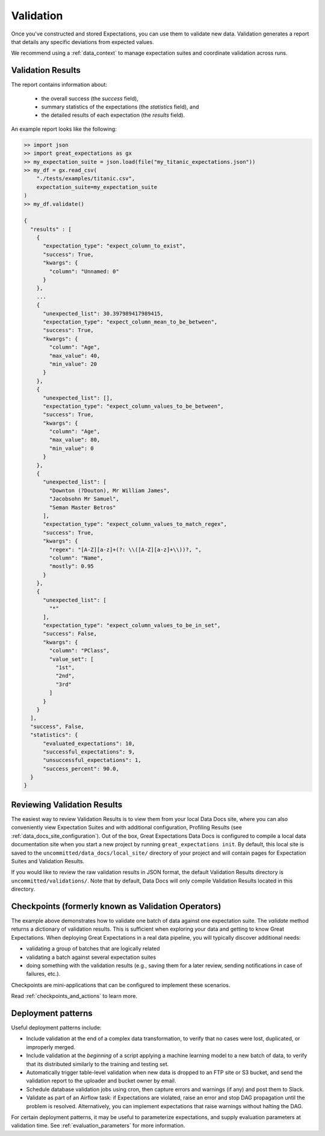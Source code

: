 .. _validation:

##########
Validation
##########

Once you've constructed and stored Expectations, you can use them to validate new data. Validation generates a report
that details any specific deviations from expected values.

We recommend using a :ref:`data_context` to manage expectation suites and coordinate validation across runs.

******************
Validation Results
******************

The report contains information about:

  - the overall success (the `success` field),
  - summary statistics of the expectations (the `statistics` field), and
  - the detailed results of each expectation (the `results` field).

An example report looks like the following:

.. code-block:: bash

    >> import json
    >> import great_expectations as gx
    >> my_expectation_suite = json.load(file("my_titanic_expectations.json"))
    >> my_df = gx.read_csv(
        "./tests/examples/titanic.csv",
        expectation_suite=my_expectation_suite
    )
    >> my_df.validate()

    {
      "results" : [
        {
          "expectation_type": "expect_column_to_exist",
          "success": True,
          "kwargs": {
            "column": "Unnamed: 0"
          }
        },
        ...
        {
          "unexpected_list": 30.397989417989415,
          "expectation_type": "expect_column_mean_to_be_between",
          "success": True,
          "kwargs": {
            "column": "Age",
            "max_value": 40,
            "min_value": 20
          }
        },
        {
          "unexpected_list": [],
          "expectation_type": "expect_column_values_to_be_between",
          "success": True,
          "kwargs": {
            "column": "Age",
            "max_value": 80,
            "min_value": 0
          }
        },
        {
          "unexpected_list": [
            "Downton (?Douton), Mr William James",
            "Jacobsohn Mr Samuel",
            "Seman Master Betros"
          ],
          "expectation_type": "expect_column_values_to_match_regex",
          "success": True,
          "kwargs": {
            "regex": "[A-Z][a-z]+(?: \\([A-Z][a-z]+\\))?, ",
            "column": "Name",
            "mostly": 0.95
          }
        },
        {
          "unexpected_list": [
            "*"
          ],
          "expectation_type": "expect_column_values_to_be_in_set",
          "success": False,
          "kwargs": {
            "column": "PClass",
            "value_set": [
              "1st",
              "2nd",
              "3rd"
            ]
          }
        }
      ],
      "success", False,
      "statistics": {
          "evaluated_expectations": 10,
          "successful_expectations": 9,
          "unsuccessful_expectations": 1,
          "success_percent": 90.0,
      }
    }

****************************
Reviewing Validation Results
****************************

The easiest way to review Validation Results is to view them from your local Data Docs site, where you can also conveniently
view Expectation Suites and with additional configuration, Profiling Results (see :ref:`data_docs_site_configuration`). Out of the box, Great Expectations Data Docs is configured to compile a local
data documentation site when you start a new project by running ``great_expectations init``. By default, this local site is
saved to the ``uncommitted/data_docs/local_site/`` directory of your project and will contain pages for Expectation Suites \
and Validation Results.

If you would like to review the raw validation results in JSON format, the default Validation Results directory is ``uncommitted/validations/``.
Note that by default, Data Docs will only compile Validation Results located in this directory.


****************************************************
Checkpoints (formerly known as Validation Operators)
****************************************************

The example above demonstrates how to validate one batch of data against one expectation suite. The `validate` method returns a dictionary of validation results. This is sufficient when exploring your data and getting to know Great Expectations.
When deploying Great Expectations in a real data pipeline, you will typically discover additional needs:

* validating a group of batches that are logically related
* validating a batch against several expectation suites
* doing something with the validation results (e.g., saving them for a later review, sending notifications in case of failures, etc.).

Checkpoints are mini-applications that can be configured to implement these scenarios.

Read :ref:`checkpoints_and_actions` to learn more.


*******************
Deployment patterns
*******************

Useful deployment patterns include:

* Include validation at the end of a complex data transformation, to verify that \
  no cases were lost, duplicated, or improperly merged.
* Include validation at the *beginning* of a script applying a machine learning model to a new batch of data, to \
  verify that its distributed similarly to the training and testing set.
* Automatically trigger table-level validation when new data is dropped to an FTP site or S3 bucket, and send the \
  validation report to the uploader and bucket owner by email.
* Schedule database validation jobs using cron, then capture errors and warnings (if any) and post them to Slack.
* Validate as part of an Airflow task: if Expectations are violated, raise an error and stop DAG propagation until \
  the problem is resolved. Alternatively, you can implement expectations that raise warnings without halting the DAG.

For certain deployment patterns, it may be useful to parameterize expectations, and supply evaluation parameters at \
validation time. See :ref:`evaluation_parameters` for more information.
